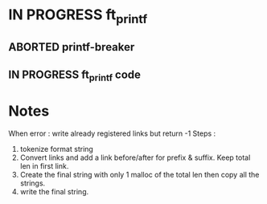 * IN PROGRESS ft_printf
DEADLINE: <2024-02-09 Fri>
:PROPERTIES:
:COLUMNS:  %40ITEM(Task) %17EFFORT(Estimated Effort){:} %CLOCKSUM(Time spent)
:Effort_ALL: 0:15 0:30 0:45 1:00 2:00 3:00 4:00 5:00 6:00 7:00 8:00 9:00 10:00 11:00 12:00 13:00 14:00 15:00 16:00 17:00 18:00 19:00 20:00 21:00 22:00 23:00 24:00 25:00 26:00 27:00 28:00 29:00 30:00 31:00 32:00 33:00 34:00 35:00 36:00 37:00 38:00 39:00 40:00 41:00 42:00 43:00 44:00 45:00 46:00 47:00 48:00 49:00 50:00 51:00 52:00 53:00 54:00 55:00 56:00 57:00 58:00 59:00 60:00 61:00 62:00 63:00 64:00 65:00 66:00 67:00 68:00 69:00 70:00 71:00 72:00 73:00 74:00 75:00 76:00 77:00 78:00 79:00 80:00 81:00 82:00 83:00 84:00 85:00 86:00 87:00 88:00 89:00 90:00 91:00 92:00 93:00 94:00 95:00 96:00 97:00 98:00 99:00 100:00
:END:
** ABORTED printf-breaker
:PROPERTIES:
:Effort:   5:00
:END:
:LOGBOOK:
CLOCK: [2024-02-07 Wed 03:20]--[2024-02-07 Wed 03:55] =>  0:35
CLOCK: [2024-02-07 Wed 02:11]--[2024-02-07 Wed 02:27] =>  0:16
CLOCK: [2024-02-07 Wed 00:18]--[2024-02-07 Wed 01:22] =>  1:04
CLOCK: [2024-02-06 Tue 22:37]--[2024-02-07 Wed 00:18] =>  1:41
CLOCK: [2024-02-06 Tue 14:40]--[2024-02-06 Tue 14:58] =>  0:18
CLOCK: [2024-02-06 Tue 10:26]--[2024-02-06 Tue 12:09] =>  1:43
CLOCK: [2024-02-06 Tue 09:53]--[2024-02-06 Tue 09:55] =>  0:02
CLOCK: [2024-02-06 Tue 09:32]--[2024-02-06 Tue 09:47] =>  0:15
CLOCK: [2024-02-06 Tue 09:22]--[2024-02-06 Tue 09:28] =>  0:06
CLOCK: [2024-02-06 Tue 08:42]--[2024-02-06 Tue 09:16] =>  0:34
CLOCK: [2024-02-02 Fri 18:10]--[2024-02-02 Fri 19:00] =>  0:50
CLOCK: [2024-02-02 Fri 17:27]--[2024-02-02 Fri 17:45] =>  0:18
CLOCK: [2024-02-02 Fri 14:42]--[2024-02-02 Fri 15:24] =>  0:42
CLOCK: [2024-02-02 Fri 13:07]--[2024-02-02 Fri 13:16] =>  0:09
CLOCK: [2024-02-02 Fri 11:24]--[2024-02-02 Fri 12:52] =>  1:28
CLOCK: [2024-02-02 Fri 10:28]--[2024-02-02 Fri 11:24] =>  0:56
:END:
** IN PROGRESS ft_printf code
:PROPERTIES:
:EFFORT:   15:00
:END:
:LOGBOOK:
CLOCK: [2024-02-12 Mon 14:26]--[2024-02-12 Mon 15:04] =>  0:38
CLOCK: [2024-02-12 Mon 12:57]--[2024-02-12 Mon 14:03] =>  1:06
CLOCK: [2024-02-09 Fri 18:57]--[2024-02-09 Fri 19:33] =>  0:36
CLOCK: [2024-02-09 Fri 07:48]--[2024-02-09 Fri 08:13] =>  0:25
CLOCK: [2024-02-09 Fri 02:11]--[2024-02-09 Fri 07:24] =>  5:13
CLOCK: [2024-02-08 Thu 16:37]--[2024-02-08 Thu 18:47] =>  2:10
CLOCK: [2024-02-08 Thu 16:35]--[2024-02-08 Thu 16:36] =>  0:01
:END:

* Notes
When error : write already registered links but return -1
Steps :
1. tokenize format string
2. Convert links and add a link before/after for prefix & suffix. Keep total len in first link.
3. Create the final string with only 1 malloc of the total len then copy all the strings.
4. write the final string.
